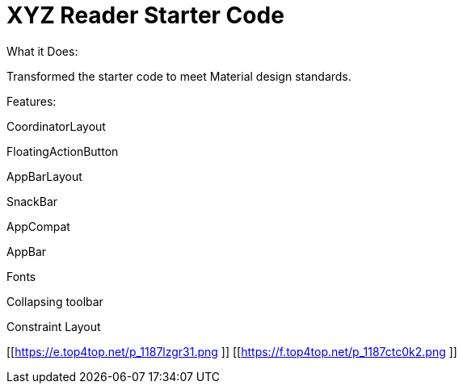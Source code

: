 # XYZ Reader Starter Code
What it Does:

Transformed the starter code to meet Material design standards.

Features:

CoordinatorLayout

FloatingActionButton

AppBarLayout

SnackBar

AppCompat

AppBar

Fonts

Collapsing toolbar

Constraint Layout

[[https://e.top4top.net/p_1187lzgr31.png ]]
[[https://f.top4top.net/p_1187ctc0k2.png ]]
 
